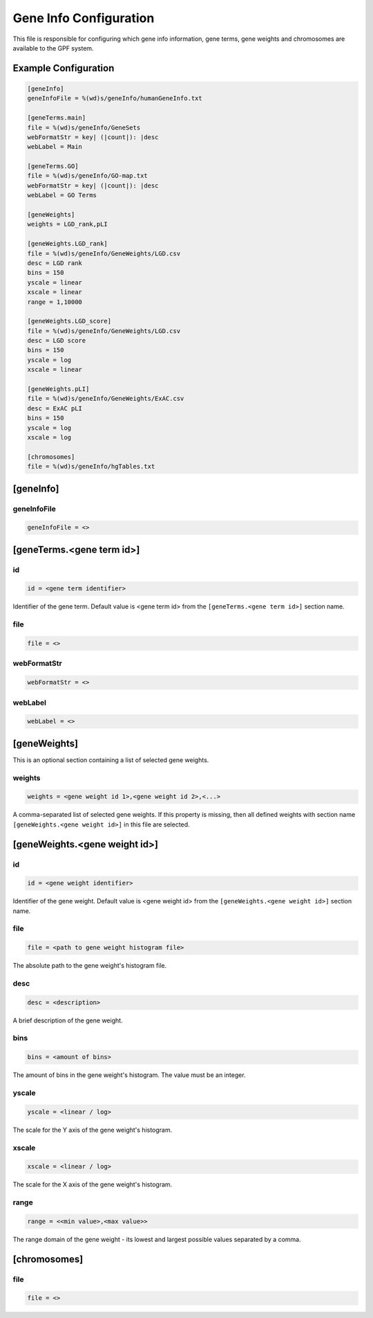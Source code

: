 .. _gene_info_db:

Gene Info Configuration
=======================

.. FIXME:
  Extend Gene Info Configuration description.

This file is responsible for configuring which gene info information, gene
terms, gene weights and chromosomes are available to the GPF system.

Example Configuration
---------------------

.. code-block:: ini

  [geneInfo]
  geneInfoFile = %(wd)s/geneInfo/humanGeneInfo.txt

  [geneTerms.main]
  file = %(wd)s/geneInfo/GeneSets
  webFormatStr = key| (|count|): |desc
  webLabel = Main

  [geneTerms.GO]
  file = %(wd)s/geneInfo/GO-map.txt
  webFormatStr = key| (|count|): |desc
  webLabel = GO Terms

  [geneWeights]
  weights = LGD_rank,pLI

  [geneWeights.LGD_rank]
  file = %(wd)s/geneInfo/GeneWeights/LGD.csv
  desc = LGD rank
  bins = 150
  yscale = linear
  xscale = linear
  range = 1,10000

  [geneWeights.LGD_score]
  file = %(wd)s/geneInfo/GeneWeights/LGD.csv
  desc = LGD score
  bins = 150
  yscale = log
  xscale = linear

  [geneWeights.pLI]
  file = %(wd)s/geneInfo/GeneWeights/ExAC.csv
  desc = ExAC pLI
  bins = 150
  yscale = log
  xscale = log

  [chromosomes]
  file = %(wd)s/geneInfo/hgTables.txt

[geneInfo]
----------

geneInfoFile
____________

.. FIXME:
  Fill me

.. code-block:: ini

  geneInfoFile = <>

[geneTerms.<gene term id>]
--------------------------

id
__

.. code-block:: ini

  id = <gene term identifier>

Identifier of the gene term. Default value is <gene term id> from the
``[geneTerms.<gene term id>]`` section name.

file
____

.. FIXME:
  Fill me

.. code-block:: ini

  file = <>

webFormatStr
____________

.. FIXME:
  Fill me

.. code-block:: ini

  webFormatStr = <>

webLabel
________

.. FIXME:
  Fill me

.. code-block:: ini

  webLabel = <>

.. _gene_weights:

[geneWeights]
-------------

This is an optional section containing a list of selected gene weights.

weights
_______

.. code-block:: ini

  weights = <gene weight id 1>,<gene weight id 2>,<...>

A comma-separated list of selected gene weights. If this property is missing,
then all defined weights with section name ``[geneWeights.<gene weight id>]``
in this file are selected.

[geneWeights.<gene weight id>]
------------------------------

id
__

.. code-block:: ini

  id = <gene weight identifier>

Identifier of the gene weight. Default value is <gene weight id> from the
``[geneWeights.<gene weight id>]`` section name.

file
____

.. code-block:: ini

  file = <path to gene weight histogram file>

The absolute path to the gene weight's histogram file.

desc
____

.. code-block:: ini

  desc = <description>

A brief description of the gene weight.

bins
____

.. code-block:: ini

  bins = <amount of bins>

The amount of bins in the gene weight's histogram. The value must be an
integer.

yscale
______

.. code-block:: ini

  yscale = <linear / log>

The scale for the Y axis of the gene weight's histogram.

xscale
______

.. code-block:: ini

  xscale = <linear / log>

The scale for the X axis of the gene weight's histogram.

range
______

.. code-block:: ini

  range = <<min value>,<max value>>

The range domain of the gene weight - its lowest and largest possible values
separated by a comma.

[chromosomes]
-------------

.. FIXME:
  Fill me

file
____

.. code-block:: ini

  file = <>
